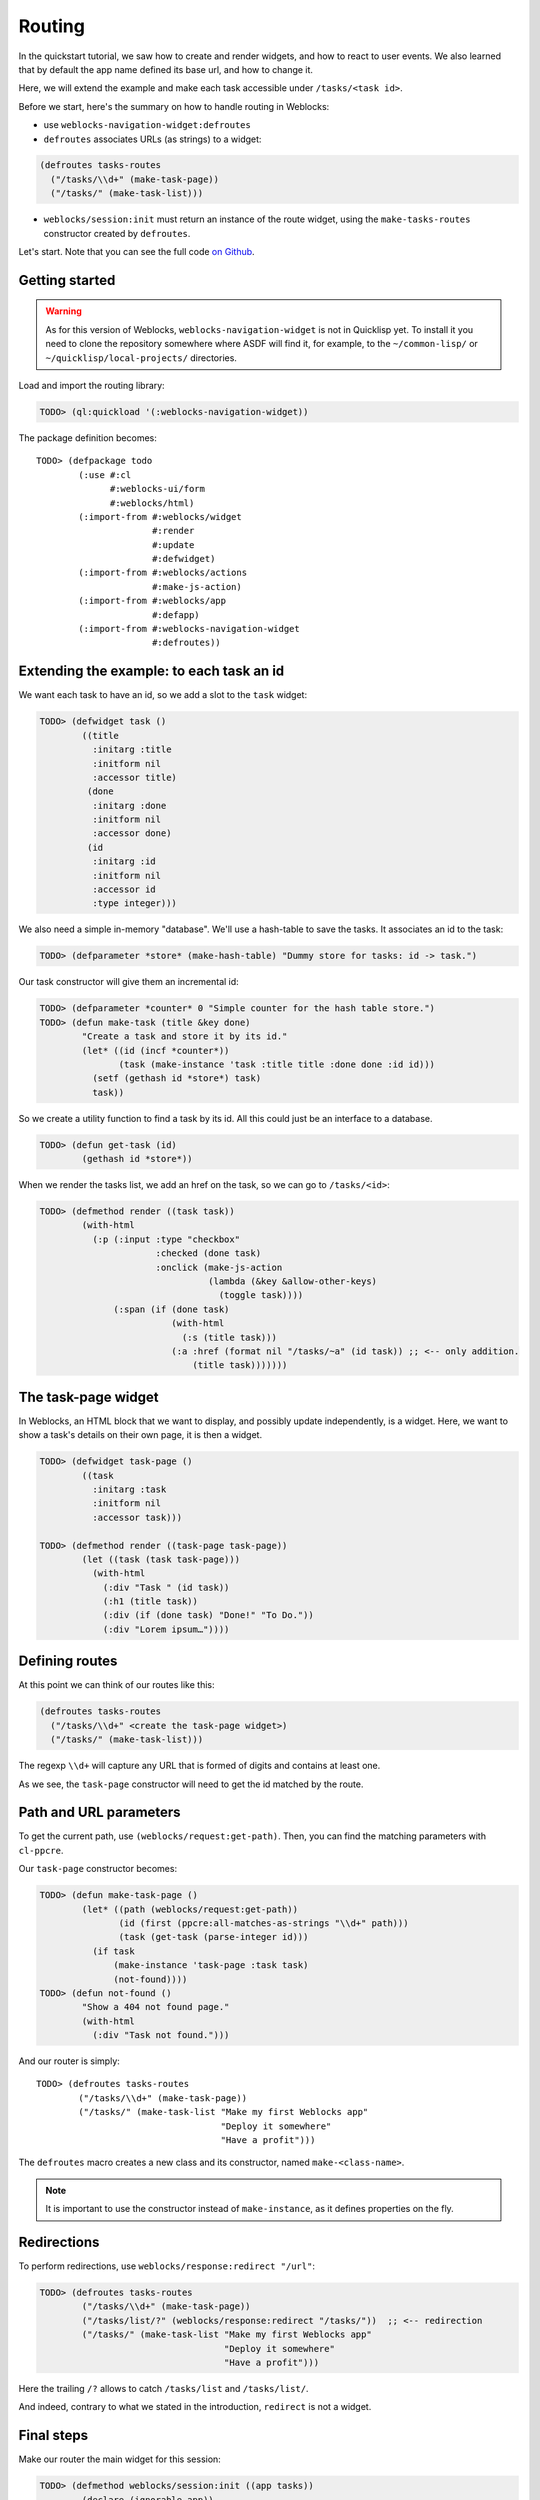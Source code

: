 ============
 Routing
============

In the quickstart tutorial, we saw how to create and render widgets,
and how to react to user events. We also learned that by default the
app name defined its base url, and how to change it.

Here, we will extend the example and make each task accessible under
``/tasks/<task id>``.

Before we start, here's the summary on how to handle routing in
Weblocks:

* use ``weblocks-navigation-widget:defroutes``

* ``defroutes`` associates URLs (as strings) to a widget::

.. code-block:: common-lisp

   (defroutes tasks-routes
     ("/tasks/\\d+" (make-task-page))
     ("/tasks/" (make-task-list)))

* ``weblocks/session:init`` must return an instance of the route
  widget, using the ``make-tasks-routes`` constructor created by ``defroutes``.

Let's start. Note that you can see the full code `on Github
<https://github.com/40ants/weblocks/blob/reblocks/docs/source/routing.lisp>`_.


Getting started
===============

.. warning:: As for this version of Weblocks,
             ``weblocks-navigation-widget`` is not in Quicklisp
             yet. To install it you need to clone the repository
             somewhere where ASDF will find it, for example, to the
             ``~/common-lisp/`` or ``~/quicklisp/local-projects/``
             directories.

.. seealso:: You can also install the `Ultralisp`_ Quicklisp distribution where all Weblocks-related libraries are present and up to date.

Load and import the routing library:

.. code-block:: common-lisp-repl

   TODO> (ql:quickload '(:weblocks-navigation-widget))

The package definition becomes::

   TODO> (defpackage todo
           (:use #:cl
                 #:weblocks-ui/form
                 #:weblocks/html)
           (:import-from #:weblocks/widget
                         #:render
                         #:update
                         #:defwidget)
           (:import-from #:weblocks/actions
                         #:make-js-action)
           (:import-from #:weblocks/app
                         #:defapp)
           (:import-from #:weblocks-navigation-widget
                         #:defroutes))


Extending the example: to each task an id
=========================================

We want each task to have an id, so we add a slot to the ``task`` widget:

.. code-block:: common-lisp-repl

   TODO> (defwidget task ()
           ((title
             :initarg :title
             :initform nil
             :accessor title)
            (done
             :initarg :done
             :initform nil
             :accessor done)
            (id
             :initarg :id
             :initform nil
             :accessor id
             :type integer)))


We also need a simple in-memory "database". We'll use a hash-table to
save the tasks. It associates an id to the task:

.. code-block:: common-lisp-repl

   TODO> (defparameter *store* (make-hash-table) "Dummy store for tasks: id -> task.")


Our task constructor will give them an incremental id:

.. code-block:: common-lisp-repl

   TODO> (defparameter *counter* 0 "Simple counter for the hash table store.")
   TODO> (defun make-task (title &key done)
           "Create a task and store it by its id."
           (let* ((id (incf *counter*))
                  (task (make-instance 'task :title title :done done :id id)))
             (setf (gethash id *store*) task)
             task))

So we create a utility function to find a task by its id. All this
could just be an interface to a database.

.. code-block:: common-lisp-repl

   TODO> (defun get-task (id)
           (gethash id *store*))

When we render the tasks list, we add an href on the task, so we can go to ``/tasks/<id>``:

.. code-block:: common-lisp-repl

   TODO> (defmethod render ((task task))
           (with-html
             (:p (:input :type "checkbox"
                         :checked (done task)
                         :onclick (make-js-action
                                   (lambda (&key &allow-other-keys)
                                     (toggle task))))
                 (:span (if (done task)
                            (with-html
                              (:s (title task)))
                            (:a :href (format nil "/tasks/~a" (id task)) ;; <-- only addition.
                                (title task)))))))


The task-page widget
====================

In Weblocks, an HTML block that we want to display, and possibly update
independently, is a widget. Here, we want to show a task's details on
their own page, it is then a widget.

.. code-block:: common-lisp-repl

   TODO> (defwidget task-page ()
           ((task
             :initarg :task
             :initform nil
             :accessor task)))

   TODO> (defmethod render ((task-page task-page))
           (let ((task (task task-page)))
             (with-html
               (:div "Task " (id task))
               (:h1 (title task))
               (:div (if (done task) "Done!" "To Do."))
               (:div "Lorem ipsum…"))))


Defining routes
===============

At this point we can think of our routes like this:

.. code-block:: common-lisp

    (defroutes tasks-routes
      ("/tasks/\\d+" <create the task-page widget>)
      ("/tasks/" (make-task-list)))

The regexp ``\\d+`` will capture any URL that is formed of digits and
contains at least one.

As we see, the ``task-page`` constructor will need to get the id
matched by the route.


Path and URL parameters
=======================

To get the current path, use ``(weblocks/request:get-path)``. Then,
you can find the matching parameters with ``cl-ppcre``.

Our ``task-page`` constructor becomes:

.. code-block:: common-lisp-repl

   TODO> (defun make-task-page ()
           (let* ((path (weblocks/request:get-path))
                  (id (first (ppcre:all-matches-as-strings "\\d+" path)))
                  (task (get-task (parse-integer id)))
             (if task
                 (make-instance 'task-page :task task)
                 (not-found))))
   TODO> (defun not-found ()
           "Show a 404 not found page."
           (with-html
             (:div "Task not found.")))

And our router is simply::

   TODO> (defroutes tasks-routes
           ("/tasks/\\d+" (make-task-page))
           ("/tasks/" (make-task-list "Make my first Weblocks app"
                                      "Deploy it somewhere"
                                      "Have a profit")))

The ``defroutes`` macro creates a new class and its constructor, named
``make-<class-name>``.

.. note:: It is important to use the constructor instead of ``make-instance``, as it defines properties on the fly.

Redirections
============

To perform redirections, use ``weblocks/response:redirect "/url"``:

.. code-block:: common-lisp-repl

   TODO> (defroutes tasks-routes
           ("/tasks/\\d+" (make-task-page))
           ("/tasks/list/?" (weblocks/response:redirect "/tasks/"))  ;; <-- redirection
           ("/tasks/" (make-task-list "Make my first Weblocks app"
                                      "Deploy it somewhere"
                                      "Have a profit")))

Here the trailing ``/?`` allows to catch ``/tasks/list`` and ``/tasks/list/``.

And indeed, contrary to what we stated in the introduction,
``redirect`` is not a widget.

Final steps
===========

Make our router the main widget for this session:

.. code-block:: common-lisp-repl

   TODO> (defmethod weblocks/session:init ((app tasks))
           (declare (ignorable app))
           (make-tasks-routes))

Reset the session:

.. code-block:: common-lisp-repl

   TODO> (defun reset ()
           (setf *counter* 0)
           (weblocks/debug:reset-latest-session))
   TODO> (reset)

And access the app at ``localhost:8080:tasks/``.

.. _Ultralisp: https://ultralisp.org/
